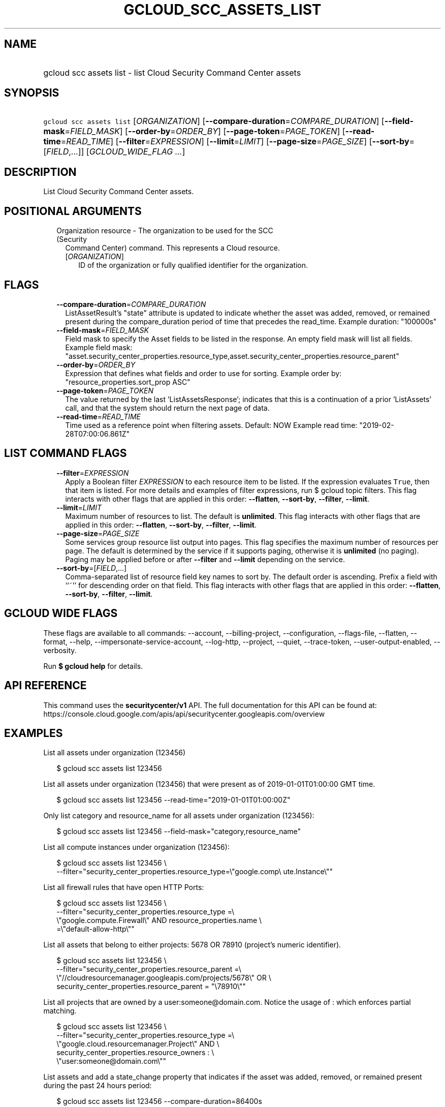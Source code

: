
.TH "GCLOUD_SCC_ASSETS_LIST" 1



.SH "NAME"
.HP
gcloud scc assets list \- list Cloud Security Command Center assets



.SH "SYNOPSIS"
.HP
\f5gcloud scc assets list\fR [\fIORGANIZATION\fR] [\fB\-\-compare\-duration\fR=\fICOMPARE_DURATION\fR] [\fB\-\-field\-mask\fR=\fIFIELD_MASK\fR] [\fB\-\-order\-by\fR=\fIORDER_BY\fR] [\fB\-\-page\-token\fR=\fIPAGE_TOKEN\fR] [\fB\-\-read\-time\fR=\fIREAD_TIME\fR] [\fB\-\-filter\fR=\fIEXPRESSION\fR] [\fB\-\-limit\fR=\fILIMIT\fR] [\fB\-\-page\-size\fR=\fIPAGE_SIZE\fR] [\fB\-\-sort\-by\fR=[\fIFIELD\fR,...]] [\fIGCLOUD_WIDE_FLAG\ ...\fR]



.SH "DESCRIPTION"

List Cloud Security Command Center assets.



.SH "POSITIONAL ARGUMENTS"

.RS 2m
.TP 2m

Organization resource \- The organization to be used for the SCC (Security
Command Center) command. This represents a Cloud resource.

.RS 2m
.TP 2m
[\fIORGANIZATION\fR]
ID of the organization or fully qualified identifier for the organization.


.RE
.RE
.sp

.SH "FLAGS"

.RS 2m
.TP 2m
\fB\-\-compare\-duration\fR=\fICOMPARE_DURATION\fR
ListAssetResult's "state" attribute is updated to indicate whether the asset was
added, removed, or remained present during the compare_duration period of time
that precedes the read_time. Example duration: "100000s"

.TP 2m
\fB\-\-field\-mask\fR=\fIFIELD_MASK\fR
Field mask to specify the Asset fields to be listed in the response. An empty
field mask will list all fields. Example field mask:
"asset.security_center_properties.resource_type,asset.security_center_properties.resource_parent"

.TP 2m
\fB\-\-order\-by\fR=\fIORDER_BY\fR
Expression that defines what fields and order to use for sorting. Example order
by: "resource_properties.sort_prop ASC"

.TP 2m
\fB\-\-page\-token\fR=\fIPAGE_TOKEN\fR
The value returned by the last 'ListAssetsResponse'; indicates that this is a
continuation of a prior 'ListAssets' call, and that the system should return the
next page of data.

.TP 2m
\fB\-\-read\-time\fR=\fIREAD_TIME\fR
Time used as a reference point when filtering assets. Default: NOW Example read
time: "2019\-02\-28T07:00:06.861Z"


.RE
.sp

.SH "LIST COMMAND FLAGS"

.RS 2m
.TP 2m
\fB\-\-filter\fR=\fIEXPRESSION\fR
Apply a Boolean filter \fIEXPRESSION\fR to each resource item to be listed. If
the expression evaluates \f5True\fR, then that item is listed. For more details
and examples of filter expressions, run $ gcloud topic filters. This flag
interacts with other flags that are applied in this order: \fB\-\-flatten\fR,
\fB\-\-sort\-by\fR, \fB\-\-filter\fR, \fB\-\-limit\fR.

.TP 2m
\fB\-\-limit\fR=\fILIMIT\fR
Maximum number of resources to list. The default is \fBunlimited\fR. This flag
interacts with other flags that are applied in this order: \fB\-\-flatten\fR,
\fB\-\-sort\-by\fR, \fB\-\-filter\fR, \fB\-\-limit\fR.

.TP 2m
\fB\-\-page\-size\fR=\fIPAGE_SIZE\fR
Some services group resource list output into pages. This flag specifies the
maximum number of resources per page. The default is determined by the service
if it supports paging, otherwise it is \fBunlimited\fR (no paging). Paging may
be applied before or after \fB\-\-filter\fR and \fB\-\-limit\fR depending on the
service.

.TP 2m
\fB\-\-sort\-by\fR=[\fIFIELD\fR,...]
Comma\-separated list of resource field key names to sort by. The default order
is ascending. Prefix a field with ``~'' for descending order on that field. This
flag interacts with other flags that are applied in this order:
\fB\-\-flatten\fR, \fB\-\-sort\-by\fR, \fB\-\-filter\fR, \fB\-\-limit\fR.


.RE
.sp

.SH "GCLOUD WIDE FLAGS"

These flags are available to all commands: \-\-account, \-\-billing\-project,
\-\-configuration, \-\-flags\-file, \-\-flatten, \-\-format, \-\-help,
\-\-impersonate\-service\-account, \-\-log\-http, \-\-project, \-\-quiet,
\-\-trace\-token, \-\-user\-output\-enabled, \-\-verbosity.

Run \fB$ gcloud help\fR for details.



.SH "API REFERENCE"

This command uses the \fBsecuritycenter/v1\fR API. The full documentation for
this API can be found at:
https://console.cloud.google.com/apis/api/securitycenter.googleapis.com/overview



.SH "EXAMPLES"

List all assets under organization (123456)

.RS 2m
$ gcloud scc assets list 123456
.RE

List all assets under organization (123456) that were present as of
2019\-01\-01T01:00:00 GMT time.

.RS 2m
$ gcloud scc assets list 123456 \-\-read\-time="2019\-01\-01T01:00:00Z"
.RE

Only list category and resource_name for all assets under organization (123456):

.RS 2m
$ gcloud scc assets list 123456 \-\-field\-mask="category,resource_name"
.RE

List all compute instances under organization (123456):

.RS 2m
$ gcloud scc assets list 123456 \e
    \-\-filter="security_center_properties.resource_type=\e"google.comp\e
ute.Instance\e""
.RE

List all firewall rules that have open HTTP Ports:

.RS 2m
$ gcloud scc assets list 123456 \e
    \-\-filter="security_center_properties.resource_type =\e
 \e"google.compute.Firewall\e" AND resource_properties.name \e
    =\e"default\-allow\-http\e""
.RE

List all assets that belong to either projects: 5678 OR 78910 (project's numeric
identifier).

.RS 2m
$ gcloud scc assets list 123456 \e
    \-\-filter="security_center_properties.resource_parent =\e
 \e"//cloudresourcemanager.googleapis.com/projects/5678\e" OR \e
    security_center_properties.resource_parent = "\e78910\e""
.RE

List all projects that are owned by a user:someone@domain.com. Notice the usage
of : which enforces partial matching.

.RS 2m
$ gcloud scc assets list 123456 \e
    \-\-filter="security_center_properties.resource_type =\e
 \e"google.cloud.resourcemanager.Project\e" AND \e
    security_center_properties.resource_owners : \e
    \e"user:someone@domain.com\e""
.RE

List assets and add a state_change property that indicates if the asset was
added, removed, or remained present during the past 24 hours period:

.RS 2m
$ gcloud scc assets list 123456 \-\-compare\-duration=86400s
.RE



.SH "NOTES"

These variants are also available:

.RS 2m
$ gcloud alpha scc assets list
$ gcloud beta scc assets list
.RE

